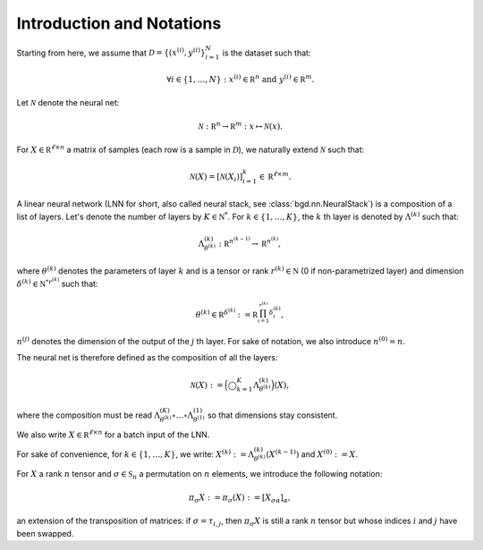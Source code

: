 Introduction and Notations
--------------------------

Starting from here, we assume that :math:`\mathcal D = \{(x^{(i)}, y^{(i)}\}_{i=1}^N`
is the dataset such that:

.. math::

   \forall i \in \{1, \ldots, N\} : x^{(i)} \in \mathbb R^n \text{ and } y^{(i)} \in \mathbb R^m.

Let :math:`\mathcal N` denote the neural net:

.. math::

   \mathcal N : \mathbb R^n \to \mathbb R^m : x \mapsto \mathcal N(x).

For :math:`X \in \mathbb R^{\ell \times n}` a matrix of samples (each row is a
sample in :math:`\mathcal D`), we naturally extend :math:`\mathcal N` such that:

.. math::

   \mathcal N(X) = [\mathcal N(X_i)]_{i=1}^k \in \mathbb R^{\ell \times m}.

A linear neural network (LNN for short, also called neural stack, see
:class:`bgd.nn.NeuralStack`) is a composition of a list of layers. Let's denote
the number of layers by :math:`K \in \mathbb N^*`. For :math:`k \in \{1, \ldots, K\}`,
the :math:`k` th layer is denoted by :math:`\Lambda^{(k)}` such that:

.. math::

   \Lambda^{(k)}_{\theta^{(k)}} : \mathbb R^{n^{(k-1)}} \to \mathbb R^{n^{(k)}},

where :math:`\theta^{(k)}` denotes the parameters of layer :math:`k` and is a
tensor or rank :math:`r^{(k)} \in \mathbb N` (0 if non-parametrized layer) and
dimension :math:`\delta^{(k)} \in \mathbb {N^*}^{r^{(k)}}` such that:

.. math::

   \theta^{(k)} \in \mathbb R^{\delta^{(k)}} := \mathbb R^{\prod_{i=1}^{r^{(k)}}\delta^{(k)}_i},

:math:`n^{(j)}` denotes the dimension of the output of the :math:`j` th layer.
For sake of notation, we also introduce :math:`n^{(0)} = n`.

The neural net is therefore defined as the composition of all the layers:

.. math::

   \mathcal N(X) := \Big(\bigcirc_{k=1}^K\Lambda_{\theta^{(k)}}^{(k)}\Big)(X),

where the composition must be read :math:`\Lambda^{(K)}_{\theta^{(k)}} \circ \ldots \circ \Lambda^{(1)}_{\theta^{(1)}}`
so that dimensions stay consistent.

We also write :math:`X \in \mathbb R^{\ell \times n}` for a batch input of the LNN.

For sake of convenience, for :math:`k \in \{1, \ldots, K\}`, we write:
:math:`X^{(k)} := \Lambda_{\theta^{(k)}}^{(k)}(X^{(k-1)})` and :math:`X^{(0)} := X`.

For :math:`X` a rank :math:`n` tensor and :math:`\sigma \in \mathfrak S_n` a permutation on
:math:`n` elements, we introduce the following notation:

.. math::

   \pi_\sigma X := \pi_\sigma(X) := [X_{\sigma\alpha}]_\alpha,

an extension of the transposition of matrices: if :math:`\sigma = \tau_{i,j}`, then
:math:`\pi_\sigma X` is still a rank :math:`n` tensor but whose indices :math:`i`
and :math:`j` have been swapped.
